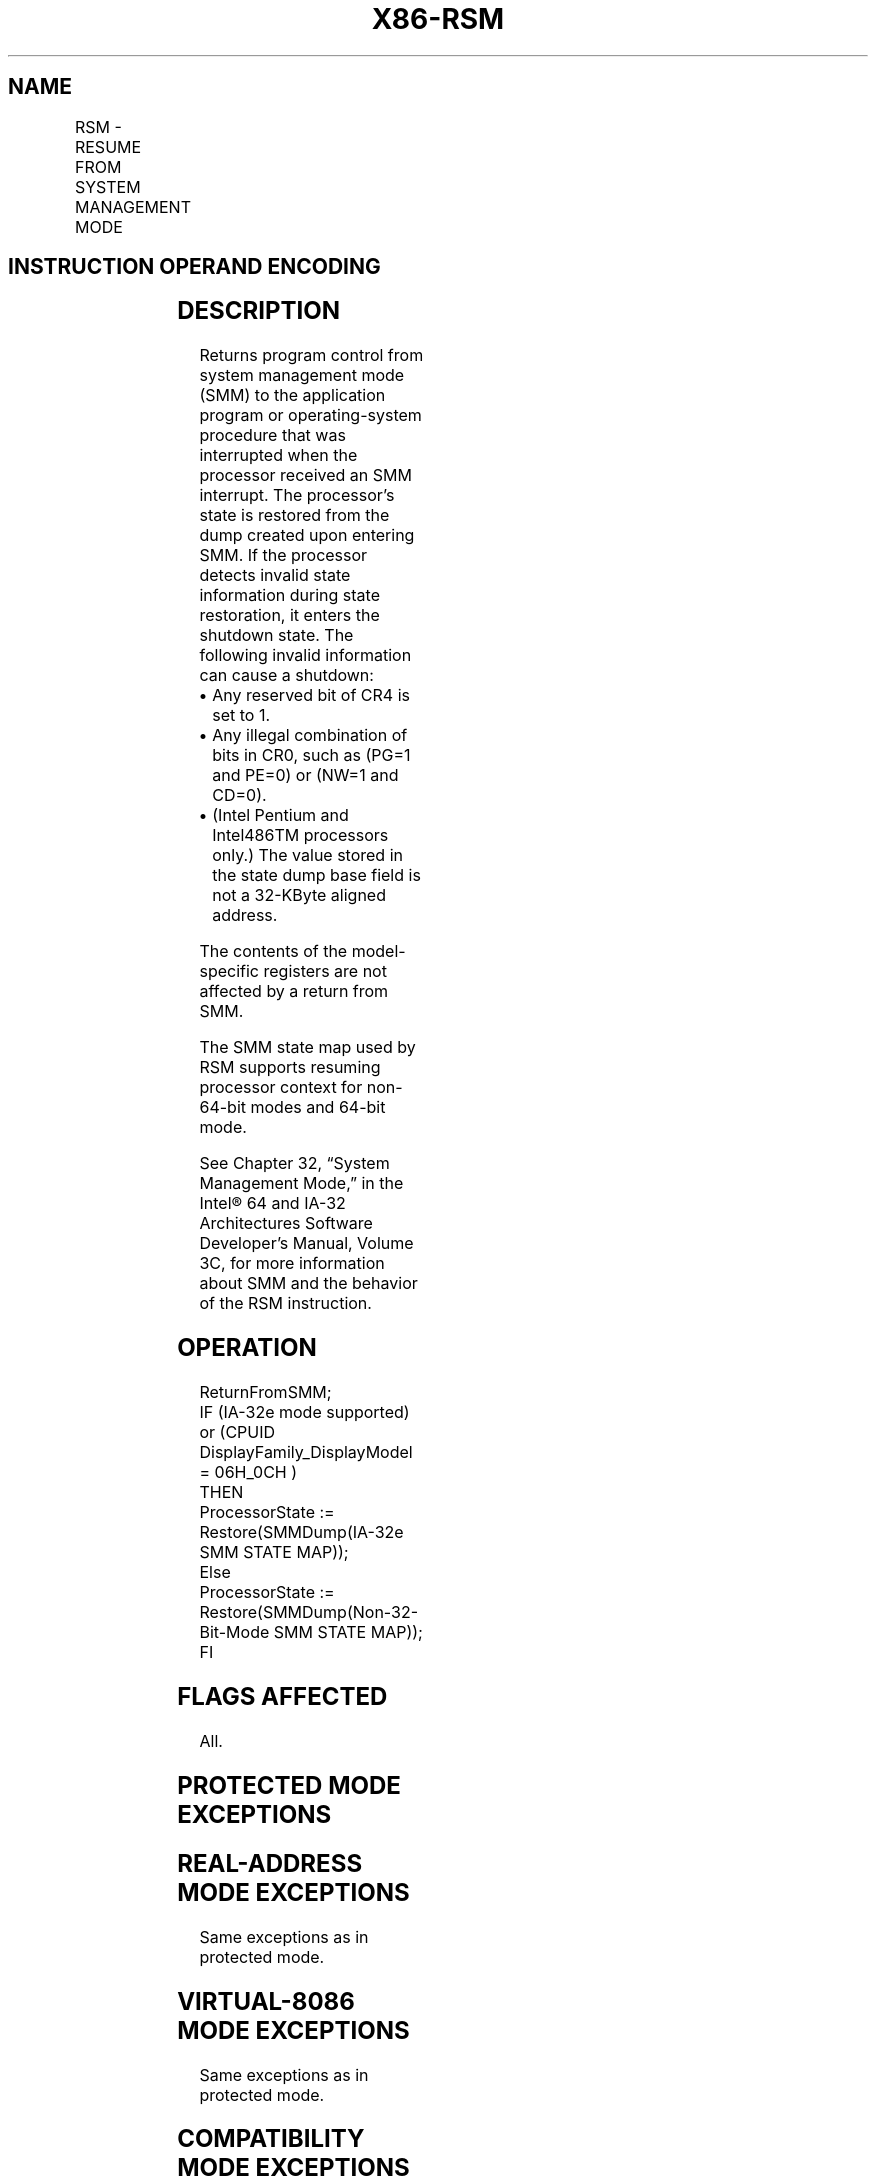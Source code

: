 '\" t
.nh
.TH "X86-RSM" "7" "December 2023" "Intel" "Intel x86-64 ISA Manual"
.SH NAME
RSM - RESUME FROM SYSTEM MANAGEMENT MODE
.TS
allbox;
l l l l l l 
l l l l l l .
\fBOpcode*\fP	\fBInstruction\fP	\fBOp/En\fP	\fB64-Bit Mode\fP	\fBCompat/Leg Mode\fP	\fBDescription\fP
0F AA	RSM	ZO	Valid	Valid	T{
Resume operation of interrupted program.
T}
.TE

.SH INSTRUCTION OPERAND ENCODING
.TS
allbox;
l l l l l 
l l l l l .
\fBOp/En\fP	\fBOperand 1\fP	\fBOperand 2\fP	\fBOperand 3\fP	\fBOperand 4\fP
ZO	N/A	N/A	N/A	N/A
.TE

.SH DESCRIPTION
Returns program control from system management mode (SMM) to the
application program or operating-system procedure that was interrupted
when the processor received an SMM interrupt. The processor’s state is
restored from the dump created upon entering SMM. If the processor
detects invalid state information during state restoration, it enters
the shutdown state. The following invalid information can cause a
shutdown:
.IP \(bu 2
Any reserved bit of CR4 is set to 1.
.IP \(bu 2
Any illegal combination of bits in CR0, such as (PG=1 and PE=0) or
(NW=1 and CD=0).
.IP \(bu 2
(Intel Pentium and Intel486TM processors only.) The value stored in
the state dump base field is not a 32-KByte aligned address.

.PP
The contents of the model-specific registers are not affected by a
return from SMM.

.PP
The SMM state map used by RSM supports resuming processor context for
non-64-bit modes and 64-bit mode.

.PP
See Chapter 32, “System Management Mode,” in the Intel® 64
and IA-32 Architectures Software Developer’s Manual, Volume 3C, for more
information about SMM and the behavior of the RSM instruction.

.SH OPERATION
.EX
ReturnFromSMM;
IF (IA-32e mode supported) or (CPUID DisplayFamily_DisplayModel = 06H_0CH )
    THEN
        ProcessorState := Restore(SMMDump(IA-32e SMM STATE MAP));
    Else
        ProcessorState := Restore(SMMDump(Non-32-Bit-Mode SMM STATE MAP));
FI
.EE

.SH FLAGS AFFECTED
All.

.SH PROTECTED MODE EXCEPTIONS
.TS
allbox;
l l 
l l .
\fB\fP	\fB\fP
#UD	T{
If an attempt is made to execute this instruction when the processor is not in SMM.
T}
	If the LOCK prefix is used.
.TE

.SH REAL-ADDRESS MODE EXCEPTIONS
Same exceptions as in protected mode.

.SH VIRTUAL-8086 MODE EXCEPTIONS
Same exceptions as in protected mode.

.SH COMPATIBILITY MODE EXCEPTIONS
Same exceptions as in protected mode.

.SH 64-BIT MODE EXCEPTIONS
Same exceptions as in protected mode.

.SH COLOPHON
This UNOFFICIAL, mechanically-separated, non-verified reference is
provided for convenience, but it may be
incomplete or
broken in various obvious or non-obvious ways.
Refer to Intel® 64 and IA-32 Architectures Software Developer’s
Manual
\[la]https://software.intel.com/en\-us/download/intel\-64\-and\-ia\-32\-architectures\-sdm\-combined\-volumes\-1\-2a\-2b\-2c\-2d\-3a\-3b\-3c\-3d\-and\-4\[ra]
for anything serious.

.br
This page is generated by scripts; therefore may contain visual or semantical bugs. Please report them (or better, fix them) on https://github.com/MrQubo/x86-manpages.
